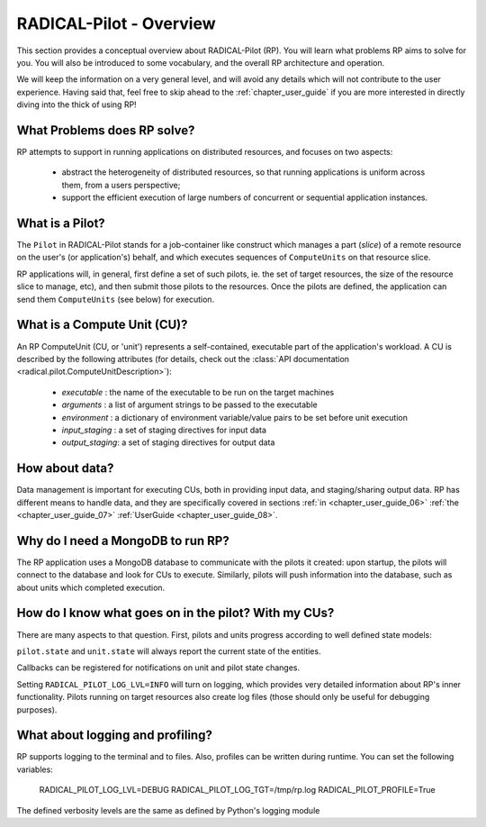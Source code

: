 
.. _chapter_overview:

************************
RADICAL-Pilot - Overview
************************

This section provides a conceptual overview about RADICAL-Pilot (RP).  You will
learn what problems RP aims to solve for you.  You will also be introduced to
some vocabulary, and the overall RP architecture and operation.

We will keep the information on a very general level, and will avoid any details
which will not contribute to the user experience.  Having said that, feel free
to skip ahead to the :ref:`chapter_user_guide` if you are more interested in
directly diving into the thick of using RP!


What Problems does RP solve?
============================

RP attempts to support in running applications on distributed resources, and
focuses on two aspects:

  * abstract the heterogeneity of distributed resources, so that running
    applications is uniform across them, from a users perspective; 

  * support the efficient execution of large numbers of concurrent or sequential
    application instances.



What is a Pilot?
================

The ``Pilot`` in RADICAL-Pilot stands for a job-container like construct which
manages a part (`slice`) of a remote resource on the user's (or application's)
behalf, and which executes sequences of ``ComputeUnits`` on that resource slice.

RP applications will, in general, first define a set of such pilots, ie. the set
of target resources, the size of the resource slice to manage, etc), and then
submit those pilots to the resources.  Once the pilots are defined, the
application can send them ``ComputeUnits`` (see below) for execution.

.. image:: architecture.png
    :width: 600pt


What is a Compute Unit (CU)?
============================

An RP ComputeUnit (CU, or 'unit') represents a self-contained, executable part
of the application's workload.  A CU is described by the following attributes
(for details, check out the :class:`API documentation <radical.pilot.ComputeUnitDescription>`):

  * `executable`    : the name of the executable to be run on the target machines
  * `arguments`     : a list of argument strings to be passed to the executable
  * `environment`   : a dictionary of environment variable/value pairs to be set
    before unit execution
  * `input_staging` : a set of staging directives for input data
  * `output_staging`: a set of staging directives for output data


How about data?
===============

Data management is important for executing CUs, both in providing input data,
and staging/sharing output data.  RP has different means to handle data, and
they are specifically covered in sections
:ref:`in <chapter_user_guide_06>`
:ref:`the <chapter_user_guide_07>`
:ref:`UserGuide <chapter_user_guide_08>`.


Why do I need a MongoDB to run RP?
==================================

The RP application uses a MongoDB database to communicate with the pilots it
created: upon startup, the pilots will connect to the database and look for CUs
to execute.  Similarly, pilots will push information into the database, such as
about units which completed execution.


How do I know what goes on in the pilot? With my CUs?
=====================================================

There are many aspects to that question.  First, pilots and units progress
according to well defined state models:

.. image:: global-state-model-plain.png
    :width: 400pt

``pilot.state`` and ``unit.state`` will always report the current state of the
entities.

Callbacks can be registered for notifications on unit and pilot state changes.

Setting ``RADICAL_PILOT_LOG_LVL=INFO`` will turn on logging, which provides
very detailed information about RP's inner functionality.  Pilots running on
target resources also create log files (those should only be useful for
debugging purposes).


What about logging and profiling?
=================================

RP supports logging to the terminal and to files.  Also, profiles can be written
during runtime. You can set the following variables:

    RADICAL_PILOT_LOG_LVL=DEBUG
    RADICAL_PILOT_LOG_TGT=/tmp/rp.log
    RADICAL_PILOT_PROFILE=True

The defined verbosity levels are the same as defined by Python's logging module


